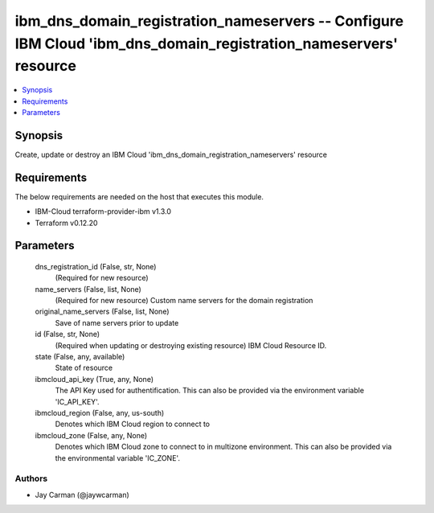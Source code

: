 
ibm_dns_domain_registration_nameservers -- Configure IBM Cloud 'ibm_dns_domain_registration_nameservers' resource
=================================================================================================================

.. contents::
   :local:
   :depth: 1


Synopsis
--------

Create, update or destroy an IBM Cloud 'ibm_dns_domain_registration_nameservers' resource



Requirements
------------
The below requirements are needed on the host that executes this module.

- IBM-Cloud terraform-provider-ibm v1.3.0
- Terraform v0.12.20



Parameters
----------

  dns_registration_id (False, str, None)
    (Required for new resource)


  name_servers (False, list, None)
    (Required for new resource) Custom name servers for the domain registration


  original_name_servers (False, list, None)
    Save of name servers prior to update


  id (False, str, None)
    (Required when updating or destroying existing resource) IBM Cloud Resource ID.


  state (False, any, available)
    State of resource


  ibmcloud_api_key (True, any, None)
    The API Key used for authentification. This can also be provided via the environment variable 'IC_API_KEY'.


  ibmcloud_region (False, any, us-south)
    Denotes which IBM Cloud region to connect to


  ibmcloud_zone (False, any, None)
    Denotes which IBM Cloud zone to connect to in multizone environment. This can also be provided via the environmental variable 'IC_ZONE'.













Authors
~~~~~~~

- Jay Carman (@jaywcarman)


